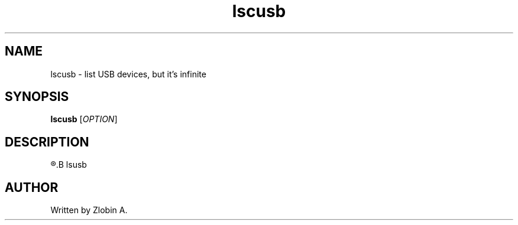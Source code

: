 .\" lscusb command manpage
.TH "lscusb" "1" "April 5, 2020" "lscusb"
.SH NAME
lscusb - list USB devices, but it's infinite
.SH SYNOPSIS
.B lscusb
.RI "[" "OPTION" "]"
.SH DESCRIPTION
.R See man of
.B lsusb
.SH AUTHOR
Written by Zlobin A.
